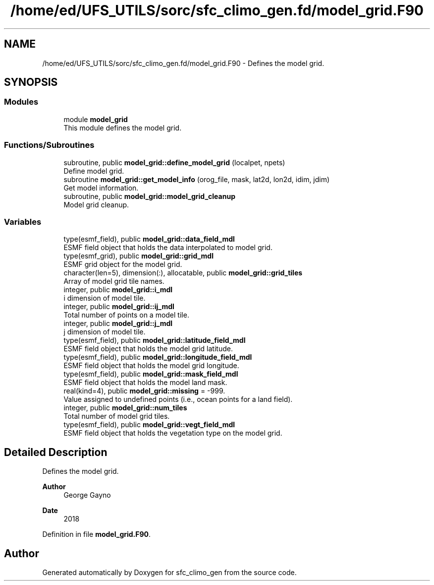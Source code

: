 .TH "/home/ed/UFS_UTILS/sorc/sfc_climo_gen.fd/model_grid.F90" 3 "Thu Mar 25 2021" "Version 1.0.0" "sfc_climo_gen" \" -*- nroff -*-
.ad l
.nh
.SH NAME
/home/ed/UFS_UTILS/sorc/sfc_climo_gen.fd/model_grid.F90 \- Defines the model grid\&.  

.SH SYNOPSIS
.br
.PP
.SS "Modules"

.in +1c
.ti -1c
.RI "module \fBmodel_grid\fP"
.br
.RI "This module defines the model grid\&. "
.in -1c
.SS "Functions/Subroutines"

.in +1c
.ti -1c
.RI "subroutine, public \fBmodel_grid::define_model_grid\fP (localpet, npets)"
.br
.RI "Define model grid\&. "
.ti -1c
.RI "subroutine \fBmodel_grid::get_model_info\fP (orog_file, mask, lat2d, lon2d, idim, jdim)"
.br
.RI "Get model information\&. "
.ti -1c
.RI "subroutine, public \fBmodel_grid::model_grid_cleanup\fP"
.br
.RI "Model grid cleanup\&. "
.in -1c
.SS "Variables"

.in +1c
.ti -1c
.RI "type(esmf_field), public \fBmodel_grid::data_field_mdl\fP"
.br
.RI "ESMF field object that holds the data interpolated to model grid\&. "
.ti -1c
.RI "type(esmf_grid), public \fBmodel_grid::grid_mdl\fP"
.br
.RI "ESMF grid object for the model grid\&. "
.ti -1c
.RI "character(len=5), dimension(:), allocatable, public \fBmodel_grid::grid_tiles\fP"
.br
.RI "Array of model grid tile names\&. "
.ti -1c
.RI "integer, public \fBmodel_grid::i_mdl\fP"
.br
.RI "i dimension of model tile\&. "
.ti -1c
.RI "integer, public \fBmodel_grid::ij_mdl\fP"
.br
.RI "Total number of points on a model tile\&. "
.ti -1c
.RI "integer, public \fBmodel_grid::j_mdl\fP"
.br
.RI "j dimension of model tile\&. "
.ti -1c
.RI "type(esmf_field), public \fBmodel_grid::latitude_field_mdl\fP"
.br
.RI "ESMF field object that holds the model grid latitude\&. "
.ti -1c
.RI "type(esmf_field), public \fBmodel_grid::longitude_field_mdl\fP"
.br
.RI "ESMF field object that holds the model grid longitude\&. "
.ti -1c
.RI "type(esmf_field), public \fBmodel_grid::mask_field_mdl\fP"
.br
.RI "ESMF field object that holds the model land mask\&. "
.ti -1c
.RI "real(kind=4), public \fBmodel_grid::missing\fP = \-999\&."
.br
.RI "Value assigned to undefined points (i\&.e\&., ocean points for a land field)\&. "
.ti -1c
.RI "integer, public \fBmodel_grid::num_tiles\fP"
.br
.RI "Total number of model grid tiles\&. "
.ti -1c
.RI "type(esmf_field), public \fBmodel_grid::vegt_field_mdl\fP"
.br
.RI "ESMF field object that holds the vegetation type on the model grid\&. "
.in -1c
.SH "Detailed Description"
.PP 
Defines the model grid\&. 


.PP
\fBAuthor\fP
.RS 4
George Gayno 
.RE
.PP
\fBDate\fP
.RS 4
2018 
.RE
.PP

.PP
Definition in file \fBmodel_grid\&.F90\fP\&.
.SH "Author"
.PP 
Generated automatically by Doxygen for sfc_climo_gen from the source code\&.
